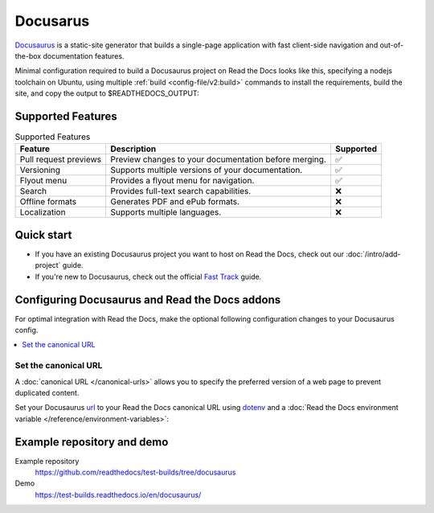 
Docusarus
=========

.. meta::
   :description lang=en: Hosting Docusaurus sites on Read the Docs.

`Docusaurus`_ is a static-site generator that builds a single-page application with fast client-side navigation and out-of-the-box documentation features.

Minimal configuration required to build a Docusaurus project on Read the Docs looks like this,
specifying a nodejs toolchain on Ubuntu, using multiple :ref:`build <config-file/v2:build>` commands to install the requirements,
build the site, and copy the output to $READTHEDOCS_OUTPUT:

.. code-block:: yaml
   :caption: .readthedocs.yaml

    version: 2
    build:
    os: "ubuntu-22.04"
    tools:
        nodejs: "18"
    commands:
        # "docs/" was created following the Docusaurus tutorial:
        # npx create-docusaurus@latest docs classic
        # but you can just use your existing Docusaurus site
        #
        # Install Docusaurus dependencies
        - cd docs/ && npm install
        # Build the site
        - cd docs/ && npm run build
        # Copy generated files into Read the Docs directory
        - mkdir --parents $READTHEDOCS_OUTPUT/html/
        - cp --recursive docs/build/* $READTHEDOCS_OUTPUT/html/

.. _Docusaurus: https://docusaurus.io/

Supported Features
------------------

.. csv-table:: Supported Features
   :header: "Feature", "Description", "Supported"

   "Pull request previews", "Preview changes to your documentation before merging.", "✅"
   "Versioning", "Supports multiple versions of your documentation.", "✅"
   "Flyout menu", "Provides a flyout menu for navigation.", "✅"
   "Search", "Provides full-text search capabilities.", "❌"
   "Offline formats", "Generates PDF and ePub formats.", "❌"
   "Localization", "Supports multiple languages.", "❌"


Quick start
-----------

- If you have an existing Docusaurus project you want to host on Read the Docs, check out our :doc:`/intro/add-project` guide.

- If you're new to Docusaurus, check out the official `Fast Track`_ guide.

.. _Fast Track: https://docusaurus.io/docs#fast-track

Configuring Docusaurus and Read the Docs addons
-----------------------------------------------

For optimal integration with Read the Docs, make the optional following configuration changes to your Docusaurus config.

.. contents::
   :depth: 1
   :local:
   :backlinks: none

Set the canonical URL
~~~~~~~~~~~~~~~~~~~~~

A :doc:`canonical URL </canonical-urls>` allows you to specify the preferred version of a web page
to prevent duplicated content.

Set your Docusaurus `url`_  to your Read the Docs canonical URL using `dotenv <https://www.npmjs.com/package/dotenv>`__ and a
:doc:`Read the Docs environment variable </reference/environment-variables>`:

.. code-block:: js
    :caption: docusaurus.config.js

    import 'dotenv/config';

    export default {
        url: process.env.READTHEDOCS_CANONICAL_URL,
    };

.. _url: https://docusaurus.io/docs/configuration#syntax-to-declare-docusaurus-config

Example repository and demo
---------------------------

Example repository
    https://github.com/readthedocs/test-builds/tree/docusaurus

Demo
    https://test-builds.readthedocs.io/en/docusaurus/
